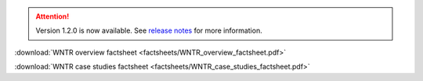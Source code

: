 .. attention:: 
    Version 1.2.0 is now available.  
    See `release notes <https://usepa.github.io/WNTR/whatsnew.html>`_
    for more information.

.. _fig-factsheet:
.. figure:: factsheets/WNTR_overview_factsheet.png
   :width: 250
   :alt: WNTR factsheet
 
:download:`WNTR overview factsheet <factsheets/WNTR_overview_factsheet.pdf>`

:download:`WNTR case studies factsheet <factsheets/WNTR_case_studies_factsheet.pdf>`
